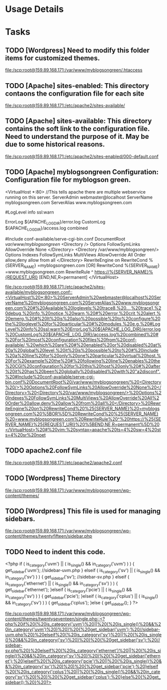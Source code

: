 
* Usage Details

* Tasks
** TODO [Wordpress] Need to modify this folder items for customized themes.
  
   [[file:/scp:root@159.89.168.171:/var/www/myblogsongreen/.htaccess][file:/scp:root@159.89.168.171:/var/www/myblogsongreen/.htaccess]]
** TODO [Apache] sites-enabled: This directory contaons the configuration file for each site
  
   [[file:/scp:root@159.89.168.171:/etc/apache2/sites-available/][file:/scp:root@159.89.168.171:/etc/apache2/sites-available/]]
** TODO [Apache] sites-available: This directory contains the soft link to the configuration file. Need to understand the purpose of it. May be due to some historical reasons.
  
   [[file:/scp:root@159.89.168.171:/etc/apache2/sites-enabled/000-default.conf][file:/scp:root@159.89.168.171:/etc/apache2/sites-enabled/000-default.conf]]
** TODO [Apache] myblogsongreen Configuration: Configuration file for myblogson green.
   <VirtualHost *:80> //This tells apache there are multiple webservice running on this server.
         ServerAdmin webmaster@localhost
         ServerName myblogsongreen.com
         ServerAlias www.myblogsongreen.com
         # Available loglevels: trace8, ..., trace1, debug, info, notice, warn,
         # error, crit, alert, emerg.
         # It is also possible to configure the loglevel for particular
         # modules, e.g.
         #LogLevel info ssl:warn

         ErrorLog ${APACHE_LOG_DIR}/error.log
         CustomLog ${APACHE_LOG_DIR}/access.log combined

         # For most configuration files from conf-available/, which are
         # enabled or disabled at a global level, it is possible to
         # include a line for only one particular virtual host. For example the
         # following line enables the CGI configuration for this host only
         # after it has been globally disabled with "a2disconf".
         #Include conf-available/serve-cgi-bin.conf
         DocumentRoot /var/www/myblogsongreen/
           <Directory />
                   Options FollowSymLinks
                   AllowOverride None
           </Directory>
           <Directory /var/www/myblogsongreen/>
                   Options Indexes FollowSymLinks MultiViews
                   AllowOverride All
                   Order allow,deny
                   allow from all
           </Directory>
   RewriteEngine on
   RewriteCond %{SERVER_NAME} =myblogsongreen.com [OR]
   RewriteCond %{SERVER_NAME} =www.myblogsongreen.com
   RewriteRule ^ https://%{SERVER_NAME}%{REQUEST_URI} [END,NE,R=permanent]
   </VirtualHost>
   # vim: syntax=apache ts=4 sw=4 sts=4 sr noet

   [[file:/scp:root@159.89.168.171:/etc/apache2/sites-available/myblogsongreen.conf::<VirtualHost%20*:80>%20ServerAdmin%20webmaster@localhost%20ServerName%20myblogsongreen.com%20ServerAlias%20www.myblogsongreen.com%20#%20Available%20loglevels:%20trace8,%20...,%20trace1,%20debug,%20info,%20notice,%20warn,%20#%20error,%20crit,%20alert,%20emerg.%20#%20It%20is%20also%20possible%20to%20configure%20the%20loglevel%20for%20particular%20#%20modules,%20e.g.%20#LogLevel%20info%20ssl:warn%20ErrorLog%20${APACHE_LOG_DIR}/error.log%20CustomLog%20${APACHE_LOG_DIR}/access.log%20combined%20#%20For%20most%20configuration%20files%20from%20conf-available/,%20which%20are%20#%20enabled%20or%20disabled%20at%20a%20global%20level,%20it%20is%20possible%20to%20#%20include%20a%20line%20for%20only%20one%20particular%20virtual%20host.%20For%20example%20the%20#%20following%20line%20enables%20the%20CGI%20configuration%20for%20this%20host%20only%20#%20after%20it%20has%20been%20globally%20disabled%20with%20"a2disconf".%20#Include%20conf-available/serve-cgi-bin.conf%20DocumentRoot%20/var/www/myblogsongreen/%20<Directory%20/>%20Options%20FollowSymLinks%20AllowOverride%20None%20</Directory>%20<Directory%20/var/www/myblogsongreen/>%20Options%20Indexes%20FollowSymLinks%20MultiViews%20AllowOverride%20All%20Order%20allow,deny%20allow%20from%20all%20</Directory>%20RewriteEngine%20on%20RewriteCond%20%25{SERVER_NAME}%20=myblogsongreen.com%20%5BOR%5D%20RewriteCond%20%25{SERVER_NAME}%20=www.myblogsongreen.com%20RewriteRule%20^%20https://%25{SERVER_NAME}%25{REQUEST_URI}%20%5BEND,NE,R=permanent%5D%20</VirtualHost>%20#%20vim:%20syntax=apache%20ts=4%20sw=4%20sts=4%20sr%20noet]]
** TODO apache2.conf file 
  
   [[file:/scp:root@159.89.168.171:/etc/apache2/apache2.conf][file:/scp:root@159.89.168.171:/etc/apache2/apache2.conf]]
** TODO [Wordpress] Theme Directory
  
   [[file:/scp:root@159.89.168.171:/var/www/myblogsongreen/wp-content/themes/][file:/scp:root@159.89.168.171:/var/www/myblogsongreen/wp-content/themes/]]
** TODO [Wordpress] This file is used for managing sidebars.
  
   [[file:/scp:root@159.89.168.171:/var/www/myblogsongreen/wp-content/themes/twentyfifteen/sidebar.php][file:/scp:root@159.89.168.171:/var/www/myblogsongreen/wp-content/themes/twentyfifteen/sidebar.php]]
** TODO Need to indent this code.
  
   <?php
   if ( is_category('uvm') || ( is_single() && in_category('uvm') ) ) {
       get_sidebar('uvm');  //sidebar-uvm.php
   } elseif ( is_category('sv') || ( is_single() && in_category('sv') ) ) {
       get_sidebar('sv'); //sidebar-sv.php
   } elseif ( is_category('ethernet') || ( is_single() && in_category('sv') ) ) {
       get_sidebar('ethernet'); 
   }elseif ( is_category('pcie') || ( is_single() && in_category('sv') ) ) {
       get_sidebar('pcie'); 
   }elseif ( is_category('cplus') || ( is_single() && in_category('sv') ) ) {
       get_sidebar('cplus'); 
   }else {
       get_sidebar();
   }
   ?>

   [[file:/scp:root@159.89.168.171:/var/www/myblogsongreen/wp-content/themes/twentyseventeen/single.php::<?php%20if%20(%20is_category('uvm')%20||%20(%20is_single()%20&&%20in_category('uvm')%20)%20)%20{%20get_sidebar('uvm');%20//sidebar-uvm.php%20}%20elseif%20(%20is_category('sv')%20||%20(%20is_single()%20&&%20in_category('sv')%20)%20)%20{%20get_sidebar('sv');%20//sidebar-sv.php%20}%20elseif%20(%20is_category('ethernet')%20||%20(%20is_single()%20&&%20in_category('sv')%20)%20)%20{%20get_sidebar('ethernet');%20}elseif%20(%20is_category('pcie')%20||%20(%20is_single()%20&&%20in_category('sv')%20)%20)%20{%20get_sidebar('pcie');%20}elseif%20(%20is_category('cplus')%20||%20(%20is_single()%20&&%20in_category('sv')%20)%20)%20{%20get_sidebar('cplus');%20}else%20{%20get_sidebar();%20}%20?>]]

